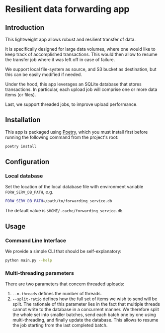 * Resilient data forwarding app

** Introduction

This lightweight app allows robust and resilient transfer of data.

It is specifically designed for large data volumes, where one would like to keep track of accomplished transactions.
This would then allow to resume the transfer job where it was left off in case of failure.

We support local file-system as source, and S3 bucket as destination, but this can be easily modified if needed.

Under the hood, this app leverages an SQLite database that stores transactions. In particular, each upload job will comprise one or more data items (or files).

Last, we support threaded jobs, to improve upload performance.

** Installation

This app is packaged using [[https://python-poetry.org/docs/#installation][Poetry]], which you must install first before running the following command from the project's root:

#+begin_src sh
poetry install
#+end_src

** Configuration

***  Local database

Set the location of the local database file with environment variable ~FORW_SERV_DB_PATH~, e.g.
#+begin_src sh
FORW_SERV_DB_PATH=/path/to/forwarding_service.db
#+end_src

The default value is ~$HOME/.cache/forwarding_service.db~.

** Usage

*** Command Line Interface
We provide a simple CLI that should be self-explanatory:

#+begin_src sh
python main.py --help
#+end_src

*** Multi-threading parameters
There are two parameters that concern threaded uploads:
 1. ~--n-threads~ defines the number of threads.
 2. ~--split-ratio~ defines how the full set of items we wish to send will be split. The rationale of this parameter lies in the fact that multiple threads cannot write to the database in a concurrent manner.
    We therefore split the whole set into smaller batches, send each batch one by one using multi-threading, and finally update the database.
    This allows to resume the job starting from the last completed batch.

